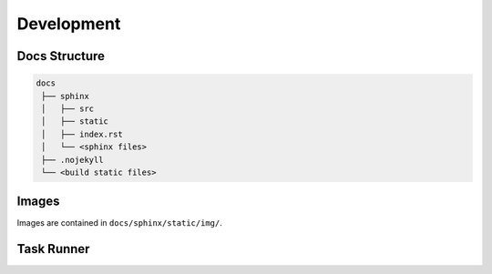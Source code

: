 .. raw:: html

   <a href="https://github.com/lifespline/samples-sphinx.git"><img loading="lazy" width="149" height="149" src="https://github.blog/wp-content/uploads/2008/12/forkme_left_darkblue_121621.png?resize=149%2C149" class="attachment-full size-full" alt="Fork Me On Github" data-recalc-dims="1"></a>

===========
Development
===========

Docs Structure
--------------

.. code-block::

   docs
    ├── sphinx
    │   ├── src
    │   ├── static
    │   ├── index.rst
    │   └── <sphinx files>
    ├── .nojekyll
    └── <build static files>

Images
------

Images are contained in ``docs/sphinx/static/img/``.

Task Runner
-----------


